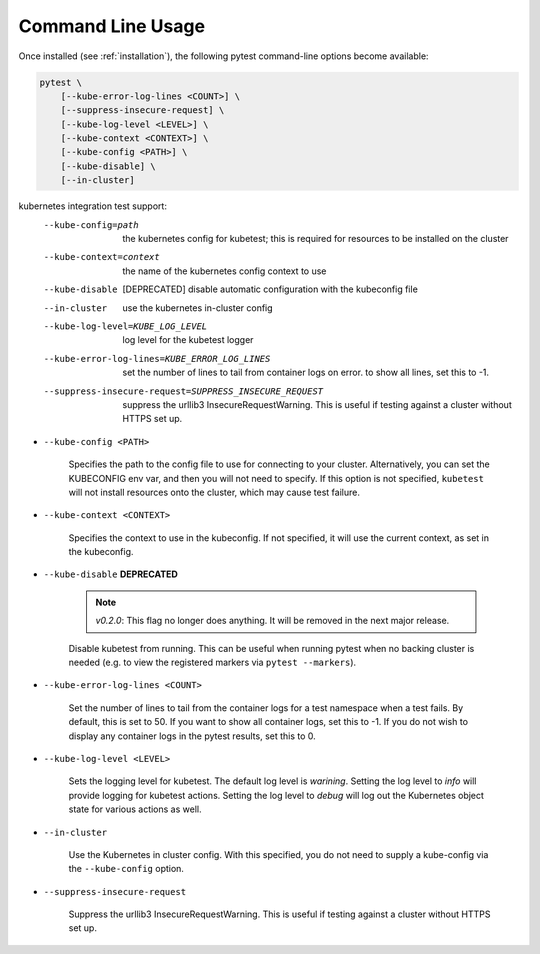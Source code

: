 
.. _command_line_usage:

Command Line Usage
==================

Once installed (see :ref:`installation`), the following pytest command-line options become available:

.. code-block:: none

    pytest \
        [--kube-error-log-lines <COUNT>] \
        [--suppress-insecure-request] \
        [--kube-log-level <LEVEL>] \
        [--kube-context <CONTEXT>] \
        [--kube-config <PATH>] \
        [--kube-disable] \
        [--in-cluster]



kubernetes integration test support:
  --kube-config=path    the kubernetes config for kubetest; this is required
                        for resources to be installed on the cluster
  --kube-context=context
                        the name of the kubernetes config context to use
  --kube-disable        [DEPRECATED] disable automatic configuration with the
                        kubeconfig file
  --in-cluster          use the kubernetes in-cluster config
  --kube-log-level=KUBE_LOG_LEVEL
                        log level for the kubetest logger
  --kube-error-log-lines=KUBE_ERROR_LOG_LINES
                        set the number of lines to tail from container logs on
                        error. to show all lines, set this to -1.
  --suppress-insecure-request=SUPPRESS_INSECURE_REQUEST
                        suppress the urllib3 InsecureRequestWarning. This is
                        useful if testing against a cluster without HTTPS set
                        up.


- ``--kube-config <PATH>``

    Specifies the path to the config file to use for connecting to your cluster.
    Alternatively, you can set the KUBECONFIG env var, and then you will not need to specify.
    If this option is not specified, ``kubetest`` will not install resources onto
    the cluster, which may cause test failure.

- ``--kube-context <CONTEXT>``

    Specifies the context to use in the kubeconfig. If not specified, it will use
    the current context, as set in the kubeconfig.

- ``--kube-disable`` **DEPRECATED**

    .. note::
       *v0.2.0*: This flag no longer does anything. It will be removed in the next
       major release.

    Disable kubetest from running. This can be useful when running pytest when no
    backing cluster is needed (e.g. to view the registered markers via ``pytest --markers``).

- ``--kube-error-log-lines <COUNT>``

    Set the number of lines to tail from the container logs for a test namespace when
    a test fails. By default, this is set to 50. If you want to show all container logs,
    set this to -1. If you do not wish to display any container logs in the pytest
    results, set this to 0.

- ``--kube-log-level <LEVEL>``

    Sets the logging level for kubetest. The default log level is *warining*. Setting
    the log level to *info* will provide logging for kubetest actions. Setting the log
    level to *debug* will log out the Kubernetes object state for various actions as well.

- ``--in-cluster``

    Use the Kubernetes in cluster config. With this specified, you do not need to supply
    a kube-config via the ``--kube-config`` option.

- ``--suppress-insecure-request``

    Suppress the urllib3 InsecureRequestWarning. This is useful if testing against a
    cluster without HTTPS set up.

